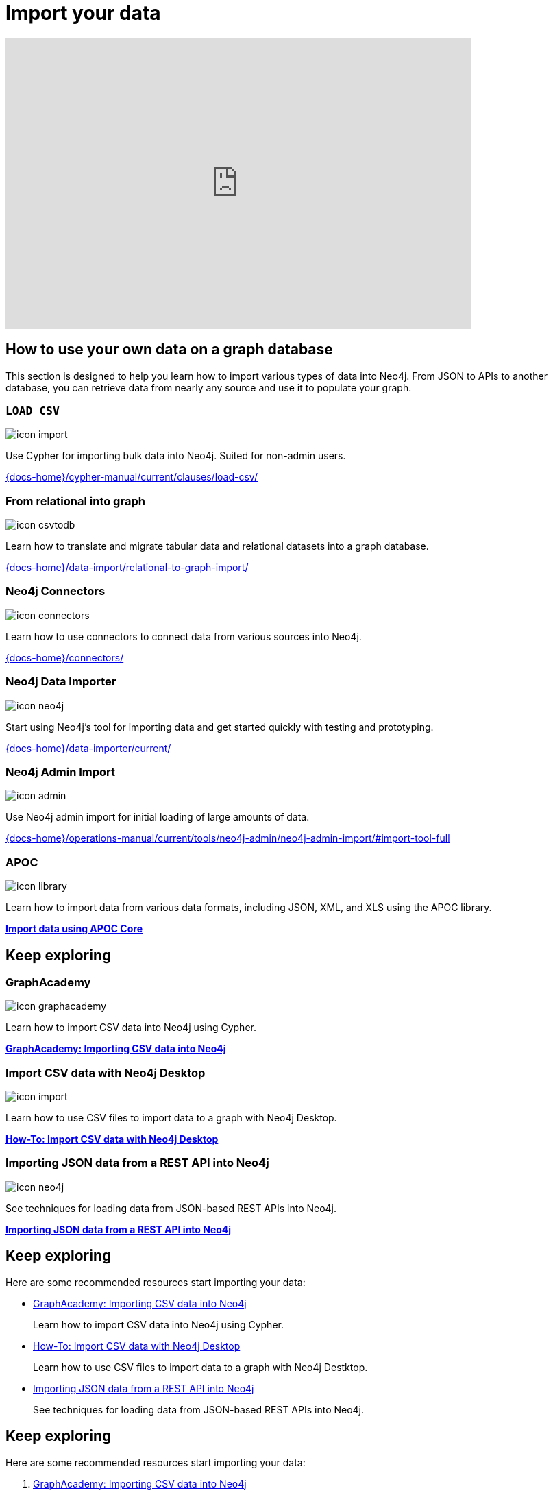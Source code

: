 = Import your data
:page-layout: docs-ndl
:page-theme: docs
:page-role: explainer
:page-show-home-link: true
:page-hide-nav-title: true
// :page-disablefeedback: true
:page-toclevels: 0


ifndef::backend-pdf[]
++++
<div class="video widget responsive-embed">
<iframe width="680" height="425" src="https://www.youtube.com/embed/2iYTAgXM_ug" title="YouTube video player" frameborder="0" allow="accelerometer; autoplay; clipboard-write; encrypted-media; gyroscope; picture-in-picture" allowfullscreen></iframe>
</div>
++++
endif::[]



[.cards.selectable]
== How to use your own data on a graph database

This section is designed to help you learn how to import various types of data into Neo4j. From JSON to APIs to another database, you can retrieve data from nearly any source and use it to populate your graph.

=== `LOAD CSV`
[.icon]
image:icons/ndl/icon-import.svg[]

[.description]
Use Cypher for importing bulk data into Neo4j. Suited for non-admin users.

[.link]
link:{docs-home}/cypher-manual/current/clauses/load-csv/[]


=== From relational into graph

[.icon]
image:icons/ndl/icon-csvtodb.svg[]

[.description]
Learn how to translate and migrate tabular data and relational datasets into a graph database.

[.link]
link:{docs-home}/data-import/relational-to-graph-import/[]


=== Neo4j Connectors

[.icon]
image:icons/ndl/icon-connectors.svg[]

[.description]
Learn how to use connectors to connect data from various sources into Neo4j.

[.link]
link:{docs-home}/connectors/[]

=== Neo4j Data Importer

[.icon]
image:icons/ndl/icon-neo4j.svg[]

[.description]
Start using Neo4j's tool for importing data and get started quickly with testing and prototyping.

[.link]
link:{docs-home}/data-importer/current/[]

=== Neo4j Admin Import

[.icon]
image:icons/ndl/icon-admin.svg[]

[.description]
Use Neo4j admin import for initial loading of large amounts of data.

[.link]
link:{docs-home}/operations-manual/current/tools/neo4j-admin/neo4j-admin-import/#import-tool-full[]

=== APOC

[.icon]
image:icons/ndl/icon-library.svg[]

[.description]
Learn how to import data from various data formats, including JSON, XML, and XLS using the APOC library.

[.link]
link:{docs-home}/apoc/current/import/[*Import data using APOC Core*]


[.cards.selectable]
== Keep exploring

=== GraphAcademy

[.icon]
image:icons/ndl/icon-graphacademy.svg[]

[.description]
Learn how to import CSV data into Neo4j using Cypher.

[.link]
link:https://graphacademy.neo4j.com/courses/importing-cypher/[*GraphAcademy: Importing CSV data into Neo4j*]


=== Import CSV data with Neo4j Desktop

[.icon]
image:icons/ndl/icon-import.svg[]

[.description]
Learn how to use CSV files to import data to a graph with Neo4j Desktop.

[.link]
link:{docs-home}/getting-started/appendix/tutorials/guide-import-desktop-csv/[*How-To: Import CSV data with Neo4j Desktop*]


=== Importing JSON data from a REST API into Neo4j

[.icon]
image:icons/ndl/icon-neo4j.svg[]

[.description]
See techniques for loading data from JSON-based REST APIs into Neo4j.

[.link]
link:{docs-home}/getting-started/data-import/json-rest-api-import/[*Importing JSON data from a REST API into Neo4j*]



[.next-steps]
== Keep exploring

Here are some recommended resources start importing your data:

* link:https://graphacademy.neo4j.com/courses/importing-cypher/[GraphAcademy: Importing CSV data into Neo4j]
+ 
Learn how to import CSV data into Neo4j using Cypher.

* link:{docs-home}/getting-started/appendix/tutorials/guide-import-desktop-csv/[How-To: Import CSV data with Neo4j Desktop]
+ 
Learn how to use CSV files to import data to a graph with Neo4j Destktop.

* link:{docs-home}/getting-started/data-import/json-rest-api-import/[Importing JSON data from a REST API into Neo4j]
+
See techniques for loading data from JSON-based REST APIs into Neo4j.

[.next-steps]
== Keep exploring

Here are some recommended resources start importing your data:

. link:https://graphacademy.neo4j.com/courses/importing-cypher/[GraphAcademy: Importing CSV data into Neo4j]
+ 
Learn how to import CSV data into Neo4j using Cypher.

. link:{docs-home}/getting-started/appendix/tutorials/guide-import-desktop-csv/[How-To: Import CSV data with Neo4j Desktop]
+ 
Learn how to use CSV files to import data to a graph with Neo4j Destktop.

. link:{docs-home}/getting-started/data-import/json-rest-api-import/[Importing JSON data from a REST API into Neo4j]
+
See techniques for loading data from JSON-based REST APIs into Neo4j.
